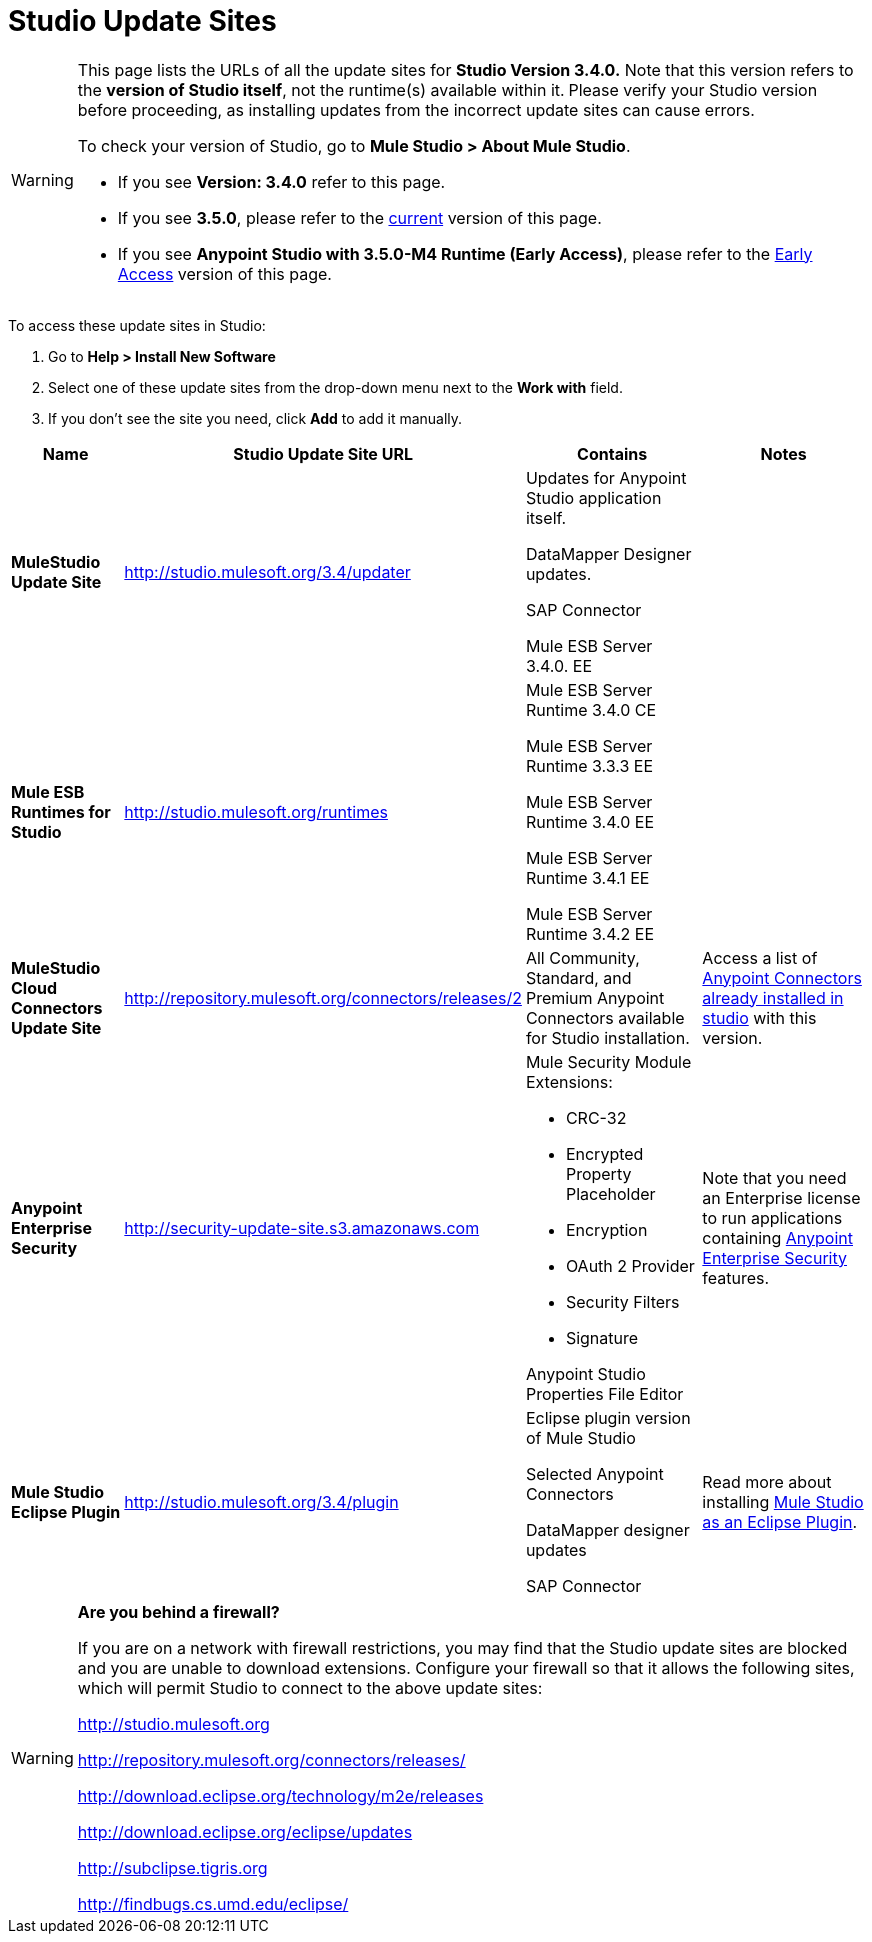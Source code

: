= Studio Update Sites

[WARNING]
====
This page lists the URLs of all the update sites for *Studio Version 3.4.0.* Note that this version refers to the *version of Studio itself*, not the runtime(s) available within it.** **Please verify your Studio version before proceeding, as installing updates from the incorrect update sites can cause errors.

To check your version of Studio, go to **Mule Studio > About Mule Studio**.

* If you see *Version: 3.4.0* refer to this page.

* If you see *3.5.0*, please refer to the link:/mule\-user\-guide/v/3\.6/studio-update-sites[current] version of this page.

* If you see *Anypoint Studio with 3.5.0-M4 Runtime (Early Access)*,  please refer to the link:studio-update-sites[Early Access] version of this page.
====

To access these update sites in Studio:

. Go to **Help > Install New Software**
. Select one of these update sites from the drop-down menu next to the *Work with* field. 
. If you don't see the site you need, click *Add* to add it manually.

[%header%autowidth.spread]
|===
|Name |Studio Update Site URL |Contains |Notes
|*MuleStudio Update Site* |http://studio.mulesoft.org/3.4/updater a|
Updates for Anypoint Studio application itself.

DataMapper Designer updates.

SAP Connector

Mule ESB Server 3.4.0. EE |
|*Mule ESB Runtimes for Studio* |http://studio.mulesoft.org/runtimes a|
Mule ESB Server Runtime 3.4.0 CE

Mule ESB Server Runtime 3.3.3 EE

Mule ESB Server Runtime 3.4.0 EE

Mule ESB Server Runtime 3.4.1 EE

Mule ESB Server Runtime 3.4.2 EE |
|*MuleStudio Cloud Connectors Update Site* |http://repository.mulesoft.org/connectors/releases/2 a|All Community, Standard, and Premium Anypoint Connectors available for Studio installation. |Access a list of link:anypoint-connectors[Anypoint Connectors already installed in studio] with this version.
|*Anypoint Enterprise Security* |http://security-update-site-1.3.s3.amazonaws.com/[http://security-update-site.s3.amazonaws.com] a|
Mule Security Module Extensions:

* CRC-32
* Encrypted Property Placeholder
* Encryption
* OAuth 2 Provider
* Security Filters
* Signature

Anypoint Studio Properties File Editor

|Note that you need an Enterprise license to run applications containing link:anypoint-enterprise-security[Anypoint Enterprise Security] features.

|*Mule Studio Eclipse Plugin* |http://studio.mulesoft.org/3.4/plugin a|
Eclipse plugin version of Mule Studio

Selected Anypoint Connectors

DataMapper designer updates

SAP Connector
|Read more about installing link:studio-in-eclipse[Mule Studio as an Eclipse Plugin].
|===

[WARNING]
====
*Are you behind a firewall?*

If you are on a network with firewall restrictions, you may find that the Studio update sites are blocked and you are unable to download extensions. Configure your firewall so that it allows the following sites, which will permit Studio to connect to the above update sites:

http://studio.mulesoft.org/[http://studio.mulesoft.org]

http://repository.mulesoft.org/connectors/releases/

http://download.eclipse.org/technology/m2e/releases

http://download.eclipse.org/eclipse/updates

http://subclipse.tigris.org/[http://subclipse.tigris.org]

http://findbugs.cs.umd.edu/eclipse/
====
